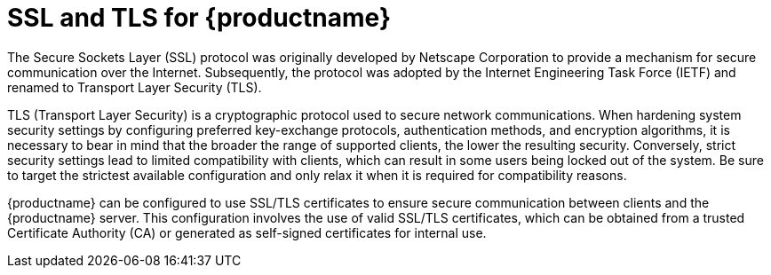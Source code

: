 :_content-type: CONCEPT
[id="ssl-tls-quay-overview"]
= SSL and TLS for {productname}

The Secure Sockets Layer (SSL) protocol was originally developed by Netscape Corporation to provide a mechanism for secure communication over the Internet. Subsequently, the protocol was adopted by the Internet Engineering Task Force (IETF) and renamed to Transport Layer Security (TLS).

TLS (Transport Layer Security) is a cryptographic protocol used to secure network communications. When hardening system security settings by configuring preferred key-exchange protocols, authentication methods, and encryption algorithms, it is necessary to bear in mind that the broader the range of supported clients, the lower the resulting security. Conversely, strict security settings lead to limited compatibility with clients, which can result in some users being locked out of the system. Be sure to target the strictest available configuration and only relax it when it is required for compatibility reasons.

{productname} can be configured to use SSL/TLS certificates to ensure secure communication between clients and the {productname} server. This configuration involves the use of valid SSL/TLS certificates, which can be obtained from a trusted Certificate Authority (CA) or generated as self-signed certificates for internal use.